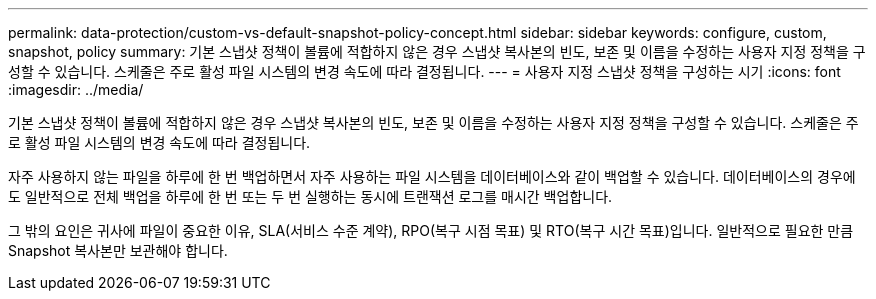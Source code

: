 ---
permalink: data-protection/custom-vs-default-snapshot-policy-concept.html 
sidebar: sidebar 
keywords: configure, custom, snapshot, policy 
summary: 기본 스냅샷 정책이 볼륨에 적합하지 않은 경우 스냅샷 복사본의 빈도, 보존 및 이름을 수정하는 사용자 지정 정책을 구성할 수 있습니다. 스케줄은 주로 활성 파일 시스템의 변경 속도에 따라 결정됩니다. 
---
= 사용자 지정 스냅샷 정책을 구성하는 시기
:icons: font
:imagesdir: ../media/


[role="lead"]
기본 스냅샷 정책이 볼륨에 적합하지 않은 경우 스냅샷 복사본의 빈도, 보존 및 이름을 수정하는 사용자 지정 정책을 구성할 수 있습니다. 스케줄은 주로 활성 파일 시스템의 변경 속도에 따라 결정됩니다.

자주 사용하지 않는 파일을 하루에 한 번 백업하면서 자주 사용하는 파일 시스템을 데이터베이스와 같이 백업할 수 있습니다. 데이터베이스의 경우에도 일반적으로 전체 백업을 하루에 한 번 또는 두 번 실행하는 동시에 트랜잭션 로그를 매시간 백업합니다.

그 밖의 요인은 귀사에 파일이 중요한 이유, SLA(서비스 수준 계약), RPO(복구 시점 목표) 및 RTO(복구 시간 목표)입니다. 일반적으로 필요한 만큼 Snapshot 복사본만 보관해야 합니다.
